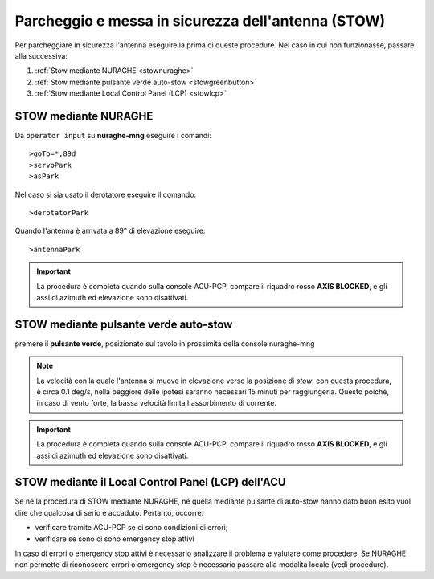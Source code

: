 .. _stow:
Parcheggio e messa in sicurezza dell'antenna (STOW)
*********************************************

Per parcheggiare in sicurezza l'antenna eseguire la prima di queste procedure. Nel caso in cui non funzionasse, passare alla successiva:

#.  :ref:`Stow mediante NURAGHE <stownuraghe>`
#.  :ref:`Stow mediante pulsante verde auto-stow <stowgreenbutton>`
#.  :ref:`Stow mediante Local Control Panel (LCP) <stowlcp>`


.. _stownuraghe:

STOW mediante NURAGHE
-----------------------------------------

Da ``operator input`` su **nuraghe-mng** eseguire i comandi::

>goTo=*,89d
>servoPark
>asPark

Nel caso si sia usato il derotatore eseguire il comando::

>derotatorPark

Quando l'antenna è arrivata a 89° di elevazione eseguire::

>antennaPark

.. important::
   La procedura è completa quando sulla console  ACU-PCP, compare il riquadro rosso **AXIS BLOCKED**, 
   e gli assi di azimuth ed elevazione sono disattivati.

 



.. _stowgreenbutton:

STOW mediante pulsante verde auto-stow
--------------------------------------


premere il  **pulsante verde**, posizionato sul tavolo in prossimità della console nuraghe-mng

.. note:: La velocità con la quale l'antenna si muove in elevazione verso la posizione di *stow*, con questa procedura, è circa 0.1 deg/s,
   nella peggiore delle ipotesi saranno necessari  15 minuti per raggiungerla. Questo poiché, in caso di vento forte, la bassa velocità
   limita l'assorbimento di corrente. 

.. important::
   La procedura è completa quando sulla console  ACU-PCP, compare il riquadro rosso **AXIS BLOCKED**, 
   e gli assi di azimuth ed elevazione sono disattivati.


.. _stowlcp:

STOW mediante il Local Control Panel (LCP) dell'ACU
------------------------------------------------------

Se né la procedura di STOW mediante NURAGHE, né quella mediante pulsante di auto-stow hanno dato buon esito vuol dire che
qualcosa di serio è accaduto.
Pertanto, occorre:

- verificare tramite ACU-PCP se ci sono condizioni di errori;
- verificare se sono ci sono emergency stop attivi

In caso di errori o emergency stop attivi è necessario analizzare il problema e valutare come procedere.
Se NURAGHE non permette di riconoscere errori o emergency stop è necessario passare alla modalità locale (vedi procedure).


 
